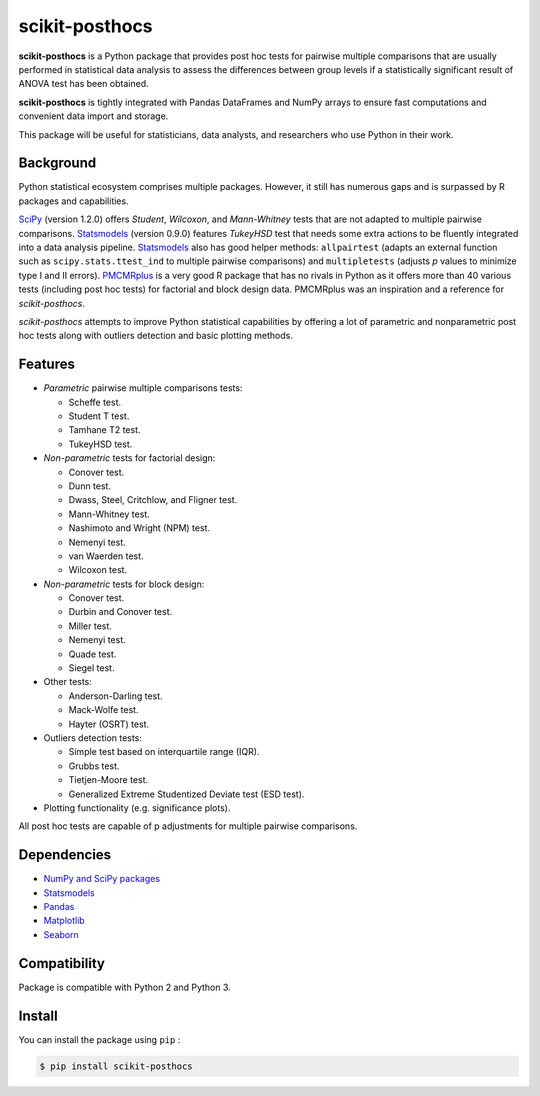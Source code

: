 scikit-posthocs
===============

**scikit-posthocs** is a Python package that provides post hoc tests for
pairwise multiple comparisons that are usually performed in statistical
data analysis to assess the differences between group levels if a
statistically significant result of ANOVA test has been obtained.

**scikit-posthocs** is tightly integrated with Pandas DataFrames and NumPy
arrays to ensure fast computations and convenient data import and storage.

This package will be useful for statisticians, data analysts, and researchers
who use Python in their work.


Background
----------

Python statistical ecosystem comprises multiple packages. However, it still has
numerous gaps and is surpassed by R packages and capabilities.

`SciPy <https://www.scipy.org/>`_ (version 1.2.0) offers *Student*, *Wilcoxon*,
and *Mann-Whitney* tests that are not adapted to multiple pairwise comparisons.
`Statsmodels <http://statsmodels.sourceforge.net/>`_ (version 0.9.0) features
*TukeyHSD* test that needs some extra actions to be fluently integrated into
a data analysis pipeline. `Statsmodels <http://statsmodels.sourceforge.net/>`_
also has good helper methods: ``allpairtest`` (adapts an external function such
as ``scipy.stats.ttest_ind`` to multiple pairwise comparisons) and
``multipletests`` (adjusts *p* values to minimize type I and II errors).
`PMCMRplus <https://rdrr.io/cran/PMCMRplus/>`_ is a very good R package that
has no rivals in Python as it offers more than 40 various tests (including post
hoc tests) for factorial and block design data. PMCMRplus was an inspiration
and a reference for *scikit-posthocs*.

*scikit-posthocs* attempts to improve Python statistical capabilities by
offering a lot of parametric and nonparametric post hoc tests along with
outliers detection and basic plotting methods.


Features
--------

- *Parametric* pairwise multiple comparisons tests:

  - Scheffe test.
  - Student T test.
  - Tamhane T2 test.
  - TukeyHSD test.

- *Non-parametric* tests for factorial design:

  - Conover test.
  - Dunn test.
  - Dwass, Steel, Critchlow, and Fligner test.
  - Mann-Whitney test.
  - Nashimoto and Wright (NPM) test.
  - Nemenyi test.
  - van Waerden test.
  - Wilcoxon test.

- *Non-parametric* tests for block design:

  - Conover test.
  - Durbin and Conover test.
  - Miller test.
  - Nemenyi test.
  - Quade test.
  - Siegel test.

- Other tests:

  - Anderson-Darling test.
  - Mack-Wolfe test.
  - Hayter (OSRT) test.

- Outliers detection tests:

  - Simple test based on interquartile range (IQR).
  - Grubbs test.
  - Tietjen-Moore test.
  - Generalized Extreme Studentized Deviate test (ESD test).

- Plotting functionality (e.g. significance plots).

All post hoc tests are capable of p adjustments for multiple pairwise
comparisons.

Dependencies
------------

- `NumPy and SciPy packages <https://www.scipy.org/>`_
- `Statsmodels <http://statsmodels.sourceforge.net/>`_
- `Pandas <http://pandas.pydata.org/>`_
- `Matplotlib <https://matplotlib.org/>`_
- `Seaborn <https://seaborn.pydata.org/>`_

Compatibility
-------------

Package is compatible with Python 2 and Python 3.

Install
-------

You can install the package using ``pip`` :

.. code:: bash

  $ pip install scikit-posthocs
